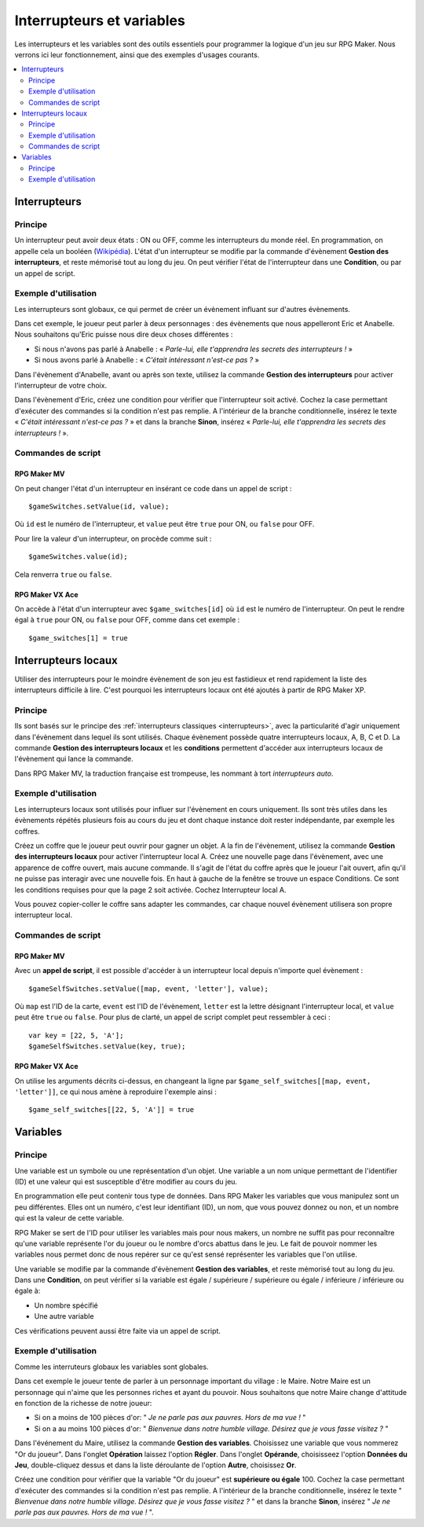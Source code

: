 Interrupteurs et variables
==========================

Les interrupteurs et les variables sont des outils essentiels pour programmer la logique d'un jeu sur RPG Maker.
Nous verrons ici leur fonctionnement, ainsi que des exemples d'usages courants.

.. contents::
    :depth: 2
    :local:

.. _interrupteurs:

Interrupteurs
-------------

Principe
~~~~~~~~

Un interrupteur peut avoir deux états : ON ou OFF, comme les interrupteurs du monde réel. En programmation, on appelle cela un booléen (`Wikipédia <https://fr.wikipedia.org/wiki/Bool%C3%A9en>`_). L'état d'un interrupteur se modifie par la commande d'évènement **Gestion des interrupteurs**, et reste mémorisé tout au long du jeu. On peut vérifier l'état de l'interrupteur dans une **Condition**, ou par un appel de script.

Exemple d'utilisation
~~~~~~~~~~~~~~~~~~~~~

Les interrupteurs sont globaux, ce qui permet de créer un évènement influant sur d'autres évènements.

Dans cet exemple, le joueur peut parler à deux personnages : des évènements que nous appelleront Eric et Anabelle.
Nous souhaitons qu'Eric puisse nous dire deux choses différentes :

* Si nous n'avons pas parlé à Anabelle : « *Parle-lui, elle t'apprendra les secrets des interrupteurs !* »
* Si nous avons parlé à Anabelle : « *C'était intéressant n'est-ce pas ?* »

Dans l'évènement d'Anabelle, avant ou après son texte, utilisez la commande **Gestion des interrupteurs** pour
activer l'interrupteur de votre choix.

Dans l'évènement d'Eric, créez une condition pour vérifier que l'interrupteur soit activé. Cochez la case
permettant d'exécuter des commandes si la condition n'est pas remplie. A l'intérieur de la branche conditionnelle, insérez le texte
« *C'était intéressant n'est-ce pas ?* » et dans la branche **Sinon**, insérez « *Parle-lui, elle t'apprendra les secrets des interrupteurs !* ».

Commandes de script
~~~~~~~~~~~~~~~~~~~

RPG Maker MV
>>>>>>>>>>>>

On peut changer l'état d'un interrupteur en insérant ce code dans un appel de script ::

    $gameSwitches.setValue(id, value);

Où ``id`` est le numéro de l'interrupteur, et ``value`` peut être ``true`` pour ON, ou ``false`` pour OFF.

Pour lire la valeur d'un interrupteur, on procède comme suit ::

    $gameSwitches.value(id);

Cela renverra ``true`` ou ``false``.

RPG Maker VX Ace
>>>>>>>>>>>>>>>>

On accède à l'état d'un interrupteur avec ``$game_switches[id]`` où ``id`` est le numéro de l'interrupteur. On peut le rendre égal à ``true`` pour ON, ou ``false`` pour OFF, comme dans cet exemple ::

    $game_switches[1] = true

.. _interrupteurslocaux:

Interrupteurs locaux
--------------------

Utiliser des interrupteurs pour le moindre évènement de son jeu est fastidieux et rend rapidement la liste des interrupteurs
difficile à lire. C'est pourquoi les interrupteurs locaux ont été ajoutés à partir de RPG Maker XP.

Principe
~~~~~~~~

Ils sont basés sur le principe des
:ref:`interrupteurs classiques <interrupteurs>`, avec la particularité d'agir uniquement dans l'évènement dans lequel ils sont
utilisés. Chaque évènement possède quatre interrupteurs locaux, A, B, C et D. La commande **Gestion des interrupteurs locaux**
et les **conditions** permettent d'accéder aux interrupteurs locaux de l'évènement qui lance la commande.

Dans RPG Maker MV, la traduction française est trompeuse, les nommant à tort *interrupteurs auto*.

Exemple d'utilisation
~~~~~~~~~~~~~~~~~~~~~

Les interrupteurs locaux sont utilisés pour influer sur l'évènement en cours uniquement. Ils sont très utiles dans les évènements répétés plusieurs fois au cours du jeu et dont chaque instance doit rester indépendante, par exemple les coffres.

Créez un coffre que le joueur peut ouvrir pour gagner un objet. A la fin de l'évènement, utilisez la commande **Gestion des interrupteurs locaux** pour activer l'interrupteur local A. Créez une nouvelle page dans l'évènement, avec une apparence de coffre ouvert, mais aucune commande. Il s'agit de l'état du coffre après que le joueur l'ait ouvert, afin qu'il ne puisse pas interagir avec une nouvelle fois. En haut à gauche de la fenêtre se trouve un espace Conditions. Ce sont les conditions requises pour que la page 2 soit activée. Cochez Interrupteur local A.

Vous pouvez copier-coller le coffre sans adapter les commandes, car chaque nouvel évènement utilisera son propre interrupteur local.

Commandes de script
~~~~~~~~~~~~~~~~~~~

RPG Maker MV
>>>>>>>>>>>>

Avec un **appel de script**, il est possible d'accéder à un interrupteur local depuis n'importe quel évènement ::

    $gameSelfSwitches.setValue([map, event, 'letter'], value);

Où ``map`` est l'ID de la carte, ``event`` est l'ID de l'évènement, ``letter`` est la lettre désignant l'interrupteur local,
et ``value`` peut être ``true`` ou ``false``. Pour plus de clarté, un appel de script complet peut ressembler à ceci ::

    var key = [22, 5, 'A'];
    $gameSelfSwitches.setValue(key, true);

RPG Maker VX Ace
>>>>>>>>>>>>>>>>

On utilise les arguments décrits ci-dessus, en changeant la ligne par ``$game_self_switches[[map, event, 'letter']]``, ce qui nous amène à reproduire l'exemple ainsi ::

    $game_self_switches[[22, 5, 'A']] = true

.. _variables:

Variables
---------

Principe
~~~~~~~~

Une variable est un symbole ou une représentation d'un objet. Une variable a un nom unique permettant de l'identifier
(ID) et une valeur qui est susceptible d'être modifier au cours du jeu.

En programmation elle peut contenir tous type de données. Dans RPG Maker les variables que vous manipulez sont un peu différentes.
Elles ont un numéro, c'est leur identifiant (ID), un nom, que vous pouvez donnez ou non, et un nombre qui est la valeur de cette variable.

RPG Maker se sert de l'ID pour utiliser les variables mais pour nous makers, un nombre ne suffit pas pour reconnaître qu'une
variable représente l'or du joueur ou le nombre d'orcs abattus dans le jeu. Le fait de pouvoir nommer les variables nous
permet donc de nous repérer sur ce qu'est sensé représenter les variables que l'on utilise.

Une variable se modifie par la commande d'évènement **Gestion des variables**, et reste mémorisé tout au long du jeu.
Dans une **Condition**, on peut vérifier si la variable est égale
/ supérieure / supérieure ou égale / inférieure / inférieure ou égale à:

* Un nombre spécifié
* Une autre variable

Ces vérifications peuvent aussi être faite via un appel de script.

Exemple d'utilisation
~~~~~~~~~~~~~~~~~~~~~

Comme les interruteurs globaux les variables sont globales.

Dans cet exemple le joueur tente de parler à un personnage important du village : le Maire. Notre Maire est un
personnage qui n'aime que les personnes riches et ayant du pouvoir. Nous souhaitons que notre Maire change d'attitude
en fonction de la richesse de notre joueur:

* Si on a moins de 100 pièces d'or: " *Je ne parle pas aux pauvres. Hors de ma vue !* "
* Si on a au moins 100 pièces d'or: " *Bienvenue dans notre humble village. Désirez que je vous fasse visitez ?* "

Dans l'événement du Maire, utilisez la commande **Gestion des variables**. Choisissez une variable que vous nommerez
"Or du joueur". Dans l'onglet **Opération** laissez l'option **Régler**. Dans l'onglet **Opérande**,
choisisseez l'option **Données du Jeu**, double-cliquez dessus et dans la liste déroulante de l'option **Autre**,
choisissez **Or**.

Créez une condition pour vérifier que la variable "Or du joueur" est **supérieure ou égale** 100.
Cochez la case permettant d'exécuter des commandes si la condition n'est pas remplie.
A l'intérieur de la branche conditionnelle, insérez le texte
" *Bienvenue dans notre humble village. Désirez que je vous fasse visitez ?* " et dans la branche **Sinon**,
insérez " *Je ne parle pas aux pauvres. Hors de ma vue !* ".
